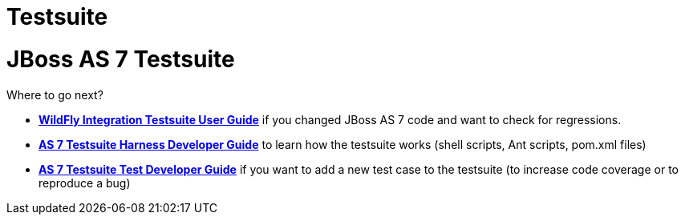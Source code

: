 Testsuite
=========

[[jboss-as-7-testsuite]]
= JBoss AS 7 Testsuite

Where to go next?

* *link:WildFly_Integration_Testsuite_User_Guide.html[WildFly
Integration Testsuite User Guide]* if you changed JBoss AS 7 code and
want to check for regressions.
* *link:#src-557183[AS 7 Testsuite Harness Developer Guide]* to learn
how the testsuite works (shell scripts, Ant scripts, pom.xml files)
* *link:#src-557183[AS 7 Testsuite Test Developer Guide]* if you want to
add a new test case to the testsuite (to increase code coverage or to
reproduce a bug)
